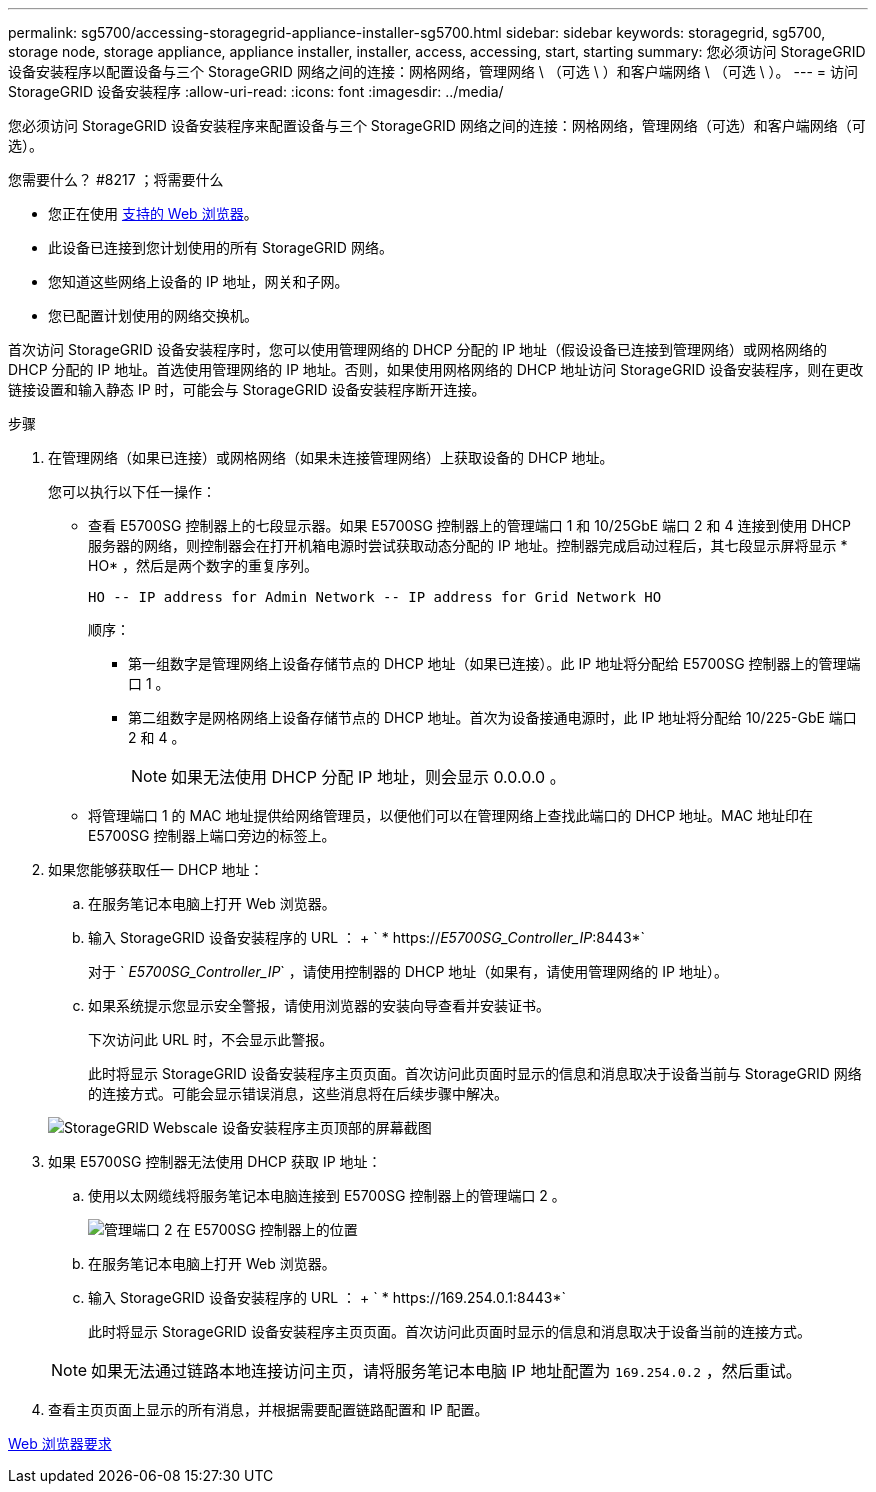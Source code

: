 ---
permalink: sg5700/accessing-storagegrid-appliance-installer-sg5700.html 
sidebar: sidebar 
keywords: storagegrid, sg5700, storage node, storage appliance, appliance installer, installer, access, accessing, start, starting 
summary: 您必须访问 StorageGRID 设备安装程序以配置设备与三个 StorageGRID 网络之间的连接：网格网络，管理网络 \ （可选 \ ）和客户端网络 \ （可选 \ ）。 
---
= 访问 StorageGRID 设备安装程序
:allow-uri-read: 
:icons: font
:imagesdir: ../media/


[role="lead"]
您必须访问 StorageGRID 设备安装程序来配置设备与三个 StorageGRID 网络之间的连接：网格网络，管理网络（可选）和客户端网络（可选）。

.您需要什么？ #8217 ；将需要什么
* 您正在使用 xref:../admin/web-browser-requirements.adoc[支持的 Web 浏览器]。
* 此设备已连接到您计划使用的所有 StorageGRID 网络。
* 您知道这些网络上设备的 IP 地址，网关和子网。
* 您已配置计划使用的网络交换机。


首次访问 StorageGRID 设备安装程序时，您可以使用管理网络的 DHCP 分配的 IP 地址（假设设备已连接到管理网络）或网格网络的 DHCP 分配的 IP 地址。首选使用管理网络的 IP 地址。否则，如果使用网格网络的 DHCP 地址访问 StorageGRID 设备安装程序，则在更改链接设置和输入静态 IP 时，可能会与 StorageGRID 设备安装程序断开连接。

.步骤
. 在管理网络（如果已连接）或网格网络（如果未连接管理网络）上获取设备的 DHCP 地址。
+
您可以执行以下任一操作：

+
** 查看 E5700SG 控制器上的七段显示器。如果 E5700SG 控制器上的管理端口 1 和 10/25GbE 端口 2 和 4 连接到使用 DHCP 服务器的网络，则控制器会在打开机箱电源时尝试获取动态分配的 IP 地址。控制器完成启动过程后，其七段显示屏将显示 * HO* ，然后是两个数字的重复序列。
+
[listing]
----
HO -- IP address for Admin Network -- IP address for Grid Network HO
----
+
顺序：

+
*** 第一组数字是管理网络上设备存储节点的 DHCP 地址（如果已连接）。此 IP 地址将分配给 E5700SG 控制器上的管理端口 1 。
*** 第二组数字是网格网络上设备存储节点的 DHCP 地址。首次为设备接通电源时，此 IP 地址将分配给 10/225-GbE 端口 2 和 4 。
+

NOTE: 如果无法使用 DHCP 分配 IP 地址，则会显示 0.0.0.0 。



** 将管理端口 1 的 MAC 地址提供给网络管理员，以便他们可以在管理网络上查找此端口的 DHCP 地址。MAC 地址印在 E5700SG 控制器上端口旁边的标签上。


. 如果您能够获取任一 DHCP 地址：
+
.. 在服务笔记本电脑上打开 Web 浏览器。
.. 输入 StorageGRID 设备安装程序的 URL ： + ` * https://_E5700SG_Controller_IP_:8443*`
+
对于 ` _E5700SG_Controller_IP_` ，请使用控制器的 DHCP 地址（如果有，请使用管理网络的 IP 地址）。

.. 如果系统提示您显示安全警报，请使用浏览器的安装向导查看并安装证书。
+
下次访问此 URL 时，不会显示此警报。

+
此时将显示 StorageGRID 设备安装程序主页页面。首次访问此页面时显示的信息和消息取决于设备当前与 StorageGRID 网络的连接方式。可能会显示错误消息，这些消息将在后续步骤中解决。

+
image::../media/appliance_installer_home_5700_5600.png[StorageGRID Webscale 设备安装程序主页顶部的屏幕截图]



. 如果 E5700SG 控制器无法使用 DHCP 获取 IP 地址：
+
.. 使用以太网缆线将服务笔记本电脑连接到 E5700SG 控制器上的管理端口 2 。
+
image::../media/e5700sg_mgmt_port_2.gif[管理端口 2 在 E5700SG 控制器上的位置]

.. 在服务笔记本电脑上打开 Web 浏览器。
.. 输入 StorageGRID 设备安装程序的 URL ： + ` * \https://169.254.0.1:8443*`
+
此时将显示 StorageGRID 设备安装程序主页页面。首次访问此页面时显示的信息和消息取决于设备当前的连接方式。

+

NOTE: 如果无法通过链路本地连接访问主页，请将服务笔记本电脑 IP 地址配置为 `169.254.0.2` ，然后重试。



. 查看主页页面上显示的所有消息，并根据需要配置链路配置和 IP 配置。


xref:../admin/web-browser-requirements.adoc[Web 浏览器要求]
